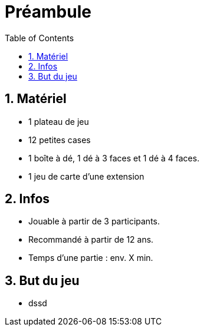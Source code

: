 :experimental:
:source-highlighter: pygments
:data-uri:
:icons: font

:toc:
:numbered:

= Préambule

== Matériel

* 1 plateau de jeu
* 12 petites cases
* 1 boîte à dé, 1 dé à 3 faces et 1 dé à 4 faces.
* 1 jeu de carte d'une extension


== Infos

* Jouable à partir de 3 participants.
* Recommandé à partir de 12 ans.
* Temps d'une partie : env. X min.

== But du jeu

* dssd
